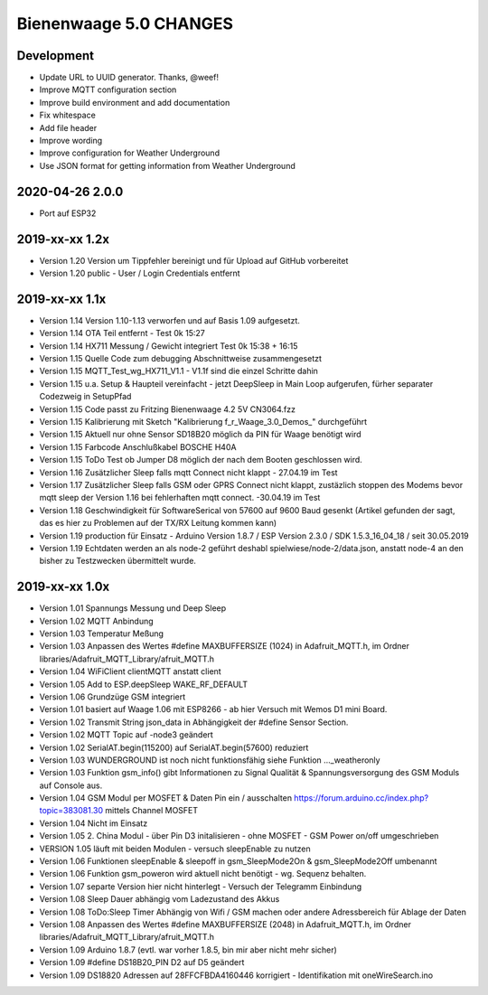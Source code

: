#######################
Bienenwaage 5.0 CHANGES
#######################


***********
Development
***********
- Update URL to UUID generator. Thanks, @weef!
- Improve MQTT configuration section
- Improve build environment and add documentation
- Fix whitespace
- Add file header
- Improve wording
- Improve configuration for Weather Underground
- Use JSON format for getting information from Weather Underground


****************
2020-04-26 2.0.0
****************
- Port auf ESP32


***************
2019-xx-xx 1.2x
***************
- Version 1.20 Version um Tippfehler bereinigt und für Upload auf GitHub vorbereitet
- Version 1.20 public - User / Login Credentials entfernt


***************
2019-xx-xx 1.1x
***************
- Version 1.14 Version 1.10-1.13 verworfen und auf Basis 1.09 aufgesetzt.
- Version 1.14 OTA Teil entfernt - Test 0k 15:27
- Version 1.14 HX711 Messung  / Gewicht integriert Test 0k 15:38 + 16:15
- Version 1.15 Quelle Code zum debugging Abschnittweise zusammengesetzt
- Version 1.15 MQTT_Test_wg_HX711_V1.1 - V1.1f sind die einzel Schritte dahin
- Version 1.15 u.a. Setup & Haupteil vereinfacht - jetzt DeepSleep in Main Loop aufgerufen, fürher separater Codezweig in SetupPfad
- Version 1.15 Code passt zu Fritzing Bienenwaage 4.2 5V CN3064.fzz
- Version 1.15 Kalibrierung mit Sketch "Kalibrierung f_r_Waage_3.0_Demos_" durchgeführt
- Version 1.15 Aktuell nur ohne Sensor SD18B20 möglich da PIN für Waage benötigt wird
- Version 1.15 Farbcode Anschlußkabel BOSCHE H40A
- Version 1.15 ToDo Test ob Jumper D8 möglich der nach dem Booten geschlossen wird.
- Version 1.16 Zusätzlicher Sleep falls mqtt Connect nicht klappt - 27.04.19 im Test
- Version 1.17 Zusätzlicher Sleep falls GSM oder GPRS Connect nicht klappt, zustäzlich stoppen des Modems bevor mqtt sleep der Version 1.16 bei fehlerhaften mqtt connect. -30.04.19 im Test
- Version 1.18 Geschwindigkeit für SoftwareSerical von  57600  auf 9600 Baud gesenkt (Artikel gefunden der sagt, das es hier zu Problemen auf der TX/RX Leitung kommen kann)
- Version 1.19 production für Einsatz - Arduino Version 1.8.7 / ESP Version 2.3.0 / SDK 1.5.3_16_04_18 / seit 30.05.2019
- Version 1.19 Echtdaten werden an als node-2 geführt deshabl spielwiese/node-2/data.json, anstatt node-4 an den bisher zu Testzwecken übermittelt wurde.


***************
2019-xx-xx 1.0x
***************
- Version 1.01 Spannungs Messung und Deep Sleep
- Version 1.02 MQTT Anbindung
- Version 1.03 Temperatur Meßung
- Version 1.03 Anpassen des Wertes #define MAXBUFFERSIZE (1024) in Adafruit_MQTT.h, im Ordner libraries/Adafruit_MQTT_Library/afruit_MQTT.h
- Version 1.04 WiFiClient clientMQTT anstatt client
- Version 1.05 Add to ESP.deepSleep  WAKE_RF_DEFAULT
- Version 1.06 Grundzüge GSM integriert
- Version 1.01 basiert auf Waage 1.06 mit ESP8266 - ab hier Versuch mit Wemos D1 mini Board.
- Version 1.02 Transmit String json_data in Abhängigkeit der #define Sensor Section.
- Version 1.02 MQTT Topic auf -node3 geändert
- Version 1.02 SerialAT.begin(115200) auf SerialAT.begin(57600) reduziert
- Version 1.03 WUNDERGROUND ist noch nicht funktionsfähig siehe Funktion ..._weatheronly
- Version 1.03 Funktion gsm_info() gibt Informationen zu Signal Qualität & Spannungsversorgung des GSM Moduls auf Console aus.
- Version 1.04 GSM Modul per MOSFET & Daten Pin ein / ausschalten https://forum.arduino.cc/index.php?topic=383081.30 mittels Channel MOSFET
- Version 1.04 Nicht im Einsatz
- Version 1.05 2. China Modul - über Pin D3 initalisieren - ohne MOSFET - GSM Power on/off umgeschrieben
- VERSION 1.05 läuft mit beiden Modulen - versuch sleepEnable zu nutzen
- Version 1.06 Funktionen sleepEnable & sleepoff in gsm_SleepMode2On & gsm_SleepMode2Off umbenannt
- Version 1.06 Funktion gsm_poweron wird aktuell nicht benötigt - wg. Sequenz behalten.
- Version 1.07 separte Version hier nicht hinterlegt - Versuch der Telegramm Einbindung
- Version 1.08 Sleep Dauer abhängig vom Ladezustand des Akkus
- Version 1.08 ToDo:Sleep Timer Abhängig von Wifi / GSM machen oder andere Adressbereich für Ablage der Daten
- Version 1.08 Anpassen des Wertes #define MAXBUFFERSIZE (2048) in Adafruit_MQTT.h, im Ordner libraries/Adafruit_MQTT_Library/afruit_MQTT.h
- Version 1.09 Arduino 1.8.7 (evtl. war vorher 1.8.5, bin mir aber nicht mehr sicher)
- Version 1.09 #define DS18B20_PIN D2 auf D5 geändert
- Version 1.09 DS18820 Adressen auf 28FFCFBDA4160446 korrigiert - Identifikation mit oneWireSearch.ino

